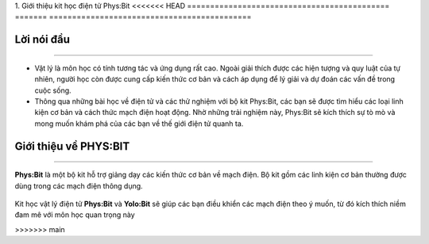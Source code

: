 1. Giới thiệu kit học điện tử Phys:Bit
<<<<<<< HEAD
============================================
=======
============================================

Lời nói đầu 
-----------
---------------

- Vật lý là môn học có tính tương tác và ứng dụng rất cao. Ngoài giải thích được các hiện tượng và quy luật của tự nhiên, người học còn được cung cấp kiến thức cơ bản và cách áp dụng để lý giải và dự đoán các vấn đề trong cuộc sống.

- Thông qua những bài học về điện tử và các thử nghiệm với bộ kit Phys:Bit, các bạn sẽ được tìm hiểu các loại linh kiện cơ bản và cách thức mạch điện hoạt động. Nhờ những trải nghiệm này, Phys:Bit sẽ kích thích sự tò mò và mong muốn khám phá của các bạn về thế giới điện tử quanh ta.


Giới thiệu về PHYS:BIT 
------------
--------------------

**Phys:Bit** là một bộ kit hỗ trợ giảng dạy các kiến thức cơ bản về mạch điện. Bộ kit gồm các linh kiện cơ bản thường được dùng trong các mạch điện thông dụng.

    .. image:: images/1.png
        :width: 600px
        :align: center 

Kit học vật lý điện tử **Phys:Bit** và **Yolo:Bit** sẽ giúp các bạn điều khiển các mạch điện theo ý muốn, từ đó kích thích niềm đam mê với môn học quan trọng này






















>>>>>>> main
